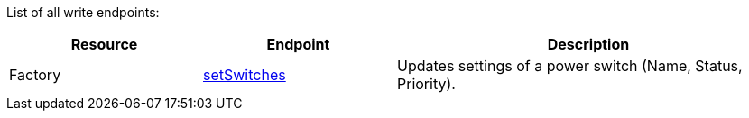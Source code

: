 ﻿List of all write endpoints:

[cols="1,1,2"]
|===
|Resource|Endpoint|Description

| Factory
| xref:json/Write/setSwitches.adoc[setSwitches]
| Updates settings of a power switch (Name, Status, Priority).

|===